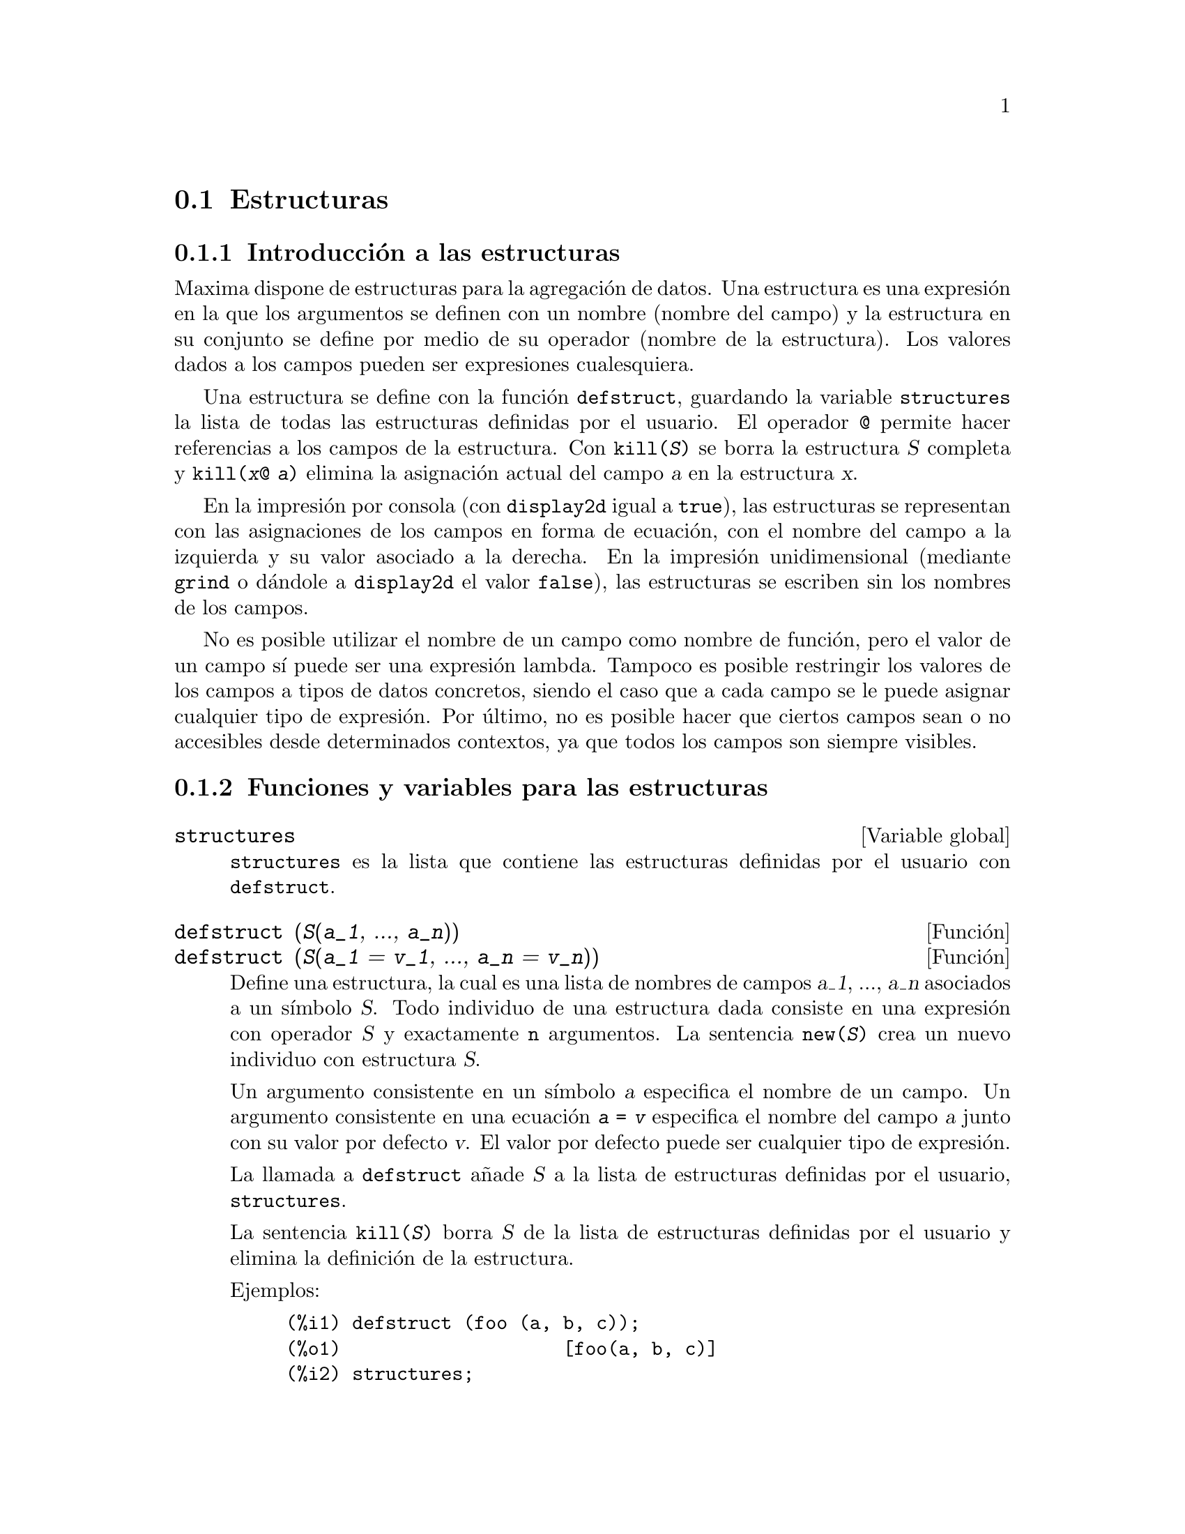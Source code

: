 @c English version 2011-06-12
@page
@node Estructuras, , Arrays, Tipos de datos y estructuras
@section Estructuras



@menu
* Introducci@'on a las estructuras::       
* Funciones y variables para las estructuras::       
@end menu

@node Introducci@'on a las estructuras, Funciones y variables para las estructuras, Estructuras, Estructuras
@subsection Introducci@'on a las estructuras

Maxima dispone de estructuras para la agregaci@'on de datos.
Una estructura es una expresi@'on en la que los argumentos se definen con
un nombre (nombre del campo) y la estructura en su conjunto se define por
medio de su operador (nombre de la estructura). Los valores dados a los 
campos pueden ser expresiones cualesquiera.

Una estructura se define con la funci@'on @code{defstruct}, guardando la
variable @code{structures} la lista de todas las estructuras definidas
por el usuario. El operador @code{@@} permite hacer referencias a los
campos de la estructura. Con @code{kill(@var{S})} se borra la estructura
@var{S} completa y @code{kill(@var{x}@@ @var{a})} elimina la asignaci@'on
actual del campo @var{a} en la estructura @var{x}.

En la impresi@'on por consola (con @code{display2d} igual a @code{true}),
las estructuras se representan con las asignaciones de los campos en forma de ecuaci@'on,
con el nombre del campo a la izquierda y su valor asociado a la derecha. En la
impresi@'on unidimensional (mediante @code{grind} o d@'andole a @code{display2d}
el valor @code{false}), las estructuras se escriben sin los nombres de los campos.

No es posible utilizar el nombre de un campo como nombre de funci@'on, pero el
valor de un campo s@'{@dotless{i}} puede ser una expresi@'on lambda.
Tampoco es posible restringir los valores de los campos a tipos de datos
concretos, siendo el caso que a cada campo se le puede asignar cualquier
tipo de expresi@'on. Por @'ultimo, no es posible hacer que ciertos campos
sean o no accesibles desde determinados contextos, ya que todos los campos
son siempre visibles.




@node Funciones y variables para las estructuras,  , Introducci@'on a las estructuras, Estructuras
@subsection Funciones y variables para las estructuras

@defvr {Variable global} structures

@code{structures} es la lista que contiene las estructuras definidas por el usuario con @code{defstruct}.

@end defvr



@deffn {Funci@'on} defstruct (@var{S}(@var{a_1}, ..., @var{a_n}))
@deffnx {Funci@'on} defstruct (@var{S}(@var{a_1} = @var{v_1}, ..., @var{a_n} = @var{v_n}))

Define una estructura, la cual es una lista de nombres de campos @var{a_1}, ..., @var{a_n}
asociados a un s@'{@dotless{i}}mbolo @var{S}.
Todo individuo de una estructura dada consiste en una expresi@'on con operador @var{S}
y exactamente @code{n} argumentos. La sentencia @code{new(@var{S})} crea un nuevo
individuo con estructura @var{S}.

Un argumento consistente en un s@'{@dotless{i}}mbolo @var{a} especifica el nombre de
un campo. Un argumento consistente en una ecuaci@'on @code{@var{a} = @var{v}} especifica
el nombre del campo @var{a} junto con su valor por defecto @var{v}. El valor por
defecto puede ser cualquier tipo de expresi@'on.

La llamada a @code{defstruct} a@~nade @var{S} a la lista de estructuras definidas
por el usuario, @code{structures}.

La sentencia @code{kill(@var{S})} borra @var{S} de la lista de estructuras
definidas por el usuario y elimina la definici@'on de la estructura.

Ejemplos:

@c ===beg===
@c defstruct (foo (a, b, c));
@c structures;
@c new (foo);
@c defstruct (bar (v, w, x = 123, y = %pi));
@c structures;
@c new (bar);
@c kill (foo);
@c structures;
@c ===end===
@example
(%i1) defstruct (foo (a, b, c));
(%o1)                    [foo(a, b, c)]
(%i2) structures;
(%o2)                    [foo(a, b, c)]
(%i3) new (foo);
(%o3)                     foo(a, b, c)
(%i4) defstruct (bar (v, w, x = 123, y = %pi));
(%o4)             [bar(v, w, x = 123, y = %pi)]
(%i5) structures;
(%o5)      [foo(a, b, c), bar(v, w, x = 123, y = %pi)]
(%i6) new (bar);
(%o6)              bar(v, w, x = 123, y = %pi)
(%i7) kill (foo);
(%o7)                         done
(%i8) structures;
(%o8)             [bar(v, w, x = 123, y = %pi)]
@end example

@end deffn

@deffn {Funci@'on} new (@var{S})
@deffnx {Funci@'on} new (@var{S} (@var{v_1}, ..., @var{v_n}))

@code{new} crea nuevos individuos de estructuras declaradas.

La sentencia @code{new(@var{S})} crea un nuevo individuo de 
estructura @var{S} en el que cada campo toma su valor por defecto,
si este fue definido, o sin valor alguno en caso de que no se haya
fijado un valor por defecto en la definici@'on de la estructura.

La sentencia @code{new(@var{S}(@var{v_1}, ..., @var{v_n}))}
crea un nuevo individuo de estructura @var{S} en el que los campos
adquieren los valores @var{v_1}, ..., @var{v_n}.

Ejemplos:

@c ===beg===
@c defstruct (foo (w, x = %e, y = 42, z));
@c new (foo);
@c new (foo (1, 2, 4, 8));
@c ===end===
@example
(%i1) defstruct (foo (w, x = %e, y = 42, z));
(%o1)              [foo(w, x = %e, y = 42, z)]
(%i2) new (foo);
(%o2)               foo(w, x = %e, y = 42, z)
(%i3) new (foo (1, 2, 4, 8));
(%o3)            foo(w = 1, x = 2, y = 4, z = 8)
@end example

@end deffn

@deffn {Operador} @@

@code{@@} es el operador para acceder a los campos de las estructuras.

La expresi@'on @code{@var{x}@@ @var{a}} hace referencia al valor del
campo @var{a} del individuo @var{x} de una estructura dada. El nombre del campo no se eval@'ua.

Si el campo @var{a} de @var{x} no tiene valor asignado, @code{@var{x}@@ @var{a}}
se eval@'ua a s@'{@dotless{i}} mismo; es decir, devuelve la propia expresi@'on
@code{@var{x}@@ @var{a}} tal cual.

La sentencia @code{kill(@var{x}@@ @var{a})} elimina el valor del campo @var{a} de @var{x}.

Ejemplos:

@c ===beg===
@c defstruct (foo (x, y, z));
@c u : new (foo (123, a - b, %pi));
@c u@z;
@c u@z : %e;
@c u;
@c kill (u@z);
@c u;
@c u@z;
@c ===end===
@example
(%i1) defstruct (foo (x, y, z));
(%o1)                    [foo(x, y, z)]
(%i2) u : new (foo (123, a - b, %pi));
(%o2)           foo(x = 123, y = a - b, z = %pi)
(%i3) u@@z;
(%o3)                          %pi
(%i4) u@@z : %e;
(%o4)                          %e
(%i5) u;
(%o5)            foo(x = 123, y = a - b, z = %e)
(%i6) kill (u@@z);
(%o6)                         done
(%i7) u;
(%o7)              foo(x = 123, y = a - b, z)
(%i8) u@@z;
(%o8)                          u@@z
@end example

El nombre del campo no se eval@'ua.

@c ===beg===
@c defstruct (bar (g, h));
@c x : new (bar);
@c x@h : 42;
@c h : 123;
@c x@h;
@c x@h : 19;
@c x;
@c h;
@c ===end===
@example
(%i1) defstruct (bar (g, h));
(%o1)                      [bar(g, h)]
(%i2) x : new (bar);
(%o2)                       bar(g, h)
(%i3) x@@h : 42;
(%o3)                          42
(%i4) h : 123;
(%o4)                          123
(%i5) x@@h;
(%o5)                          42
(%i6) x@@h : 19;
(%o6)                          19
(%i7) x;
(%o7)                    bar(g, h = 19)
(%i8) h;
(%o8)                          123
@end example

@end deffn
